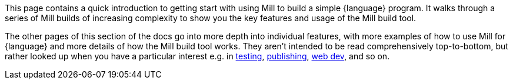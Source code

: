 This page contains a quick introduction to getting start with using Mill to build
a simple {language} program. It walks through a series of Mill builds of increasing
complexity to show you the key features and usage of the Mill build tool.

The other pages of this section of the docs go into more depth into individual features,
with more examples of how to use Mill for {language} and more details of how the Mill
build tool works. They aren't intended to be read comprehensively top-to-bottom, but
rather looked up when you have a particular interest e.g. in
xref:{language-small}lib/testing.adoc[testing],
xref:{language-small}lib/publishing.adoc[publishing],
xref:{language-small}lib/web-examples.adoc[web dev], and so on.